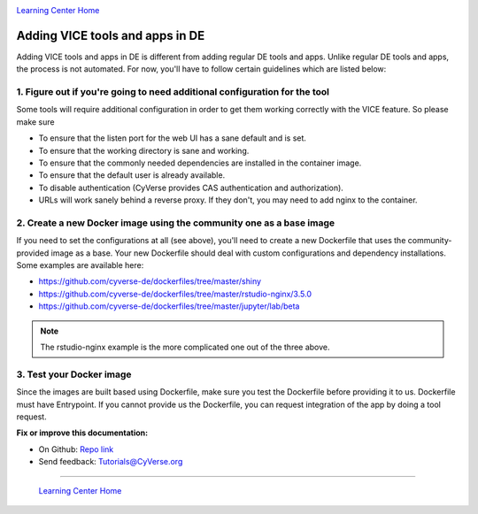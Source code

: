 |CyVerse logo|_

|Home_Icon|_
`Learning Center Home <http://learning.cyverse.org/>`_

**Adding VICE tools and apps in DE**
------------------------------------

Adding VICE tools and apps in DE is different from adding regular DE tools and apps. Unlike regular DE tools and apps, the process is not automated. For now, you'll have to follow certain guidelines which are listed below:

1. Figure out if you're going to need additional configuration for the tool
~~~~~~~~~~~~~~~~~~~~~~~~~~~~~~~~~~~~~~~~~~~~~~~~~~~~~~~~~~~~~~~~~~~~~~~~~~~

Some tools will require additional configuration in order to get them working correctly with the VICE feature. So please make sure  

- To ensure that the listen port for the web UI has a sane default and is set.
- To ensure that the working directory is sane and working.
- To ensure that the commonly needed dependencies are installed in the container image.
- To ensure that the default user is already available.
- To disable authentication (CyVerse provides CAS authentication and authorization).
- URLs will work sanely behind a reverse proxy. If they don't, you may need to add nginx to the container.

2. Create a new Docker image using the community one as a base image
~~~~~~~~~~~~~~~~~~~~~~~~~~~~~~~~~~~~~~~~~~~~~~~~~~~~~~~~~~~~~~~~~~~~~

If you need to set the configurations at all (see above), you'll need to create a new Dockerfile that uses the community-provided image as a base. Your new Dockerfile should deal with custom configurations and dependency installations. Some examples are available here:

- https://github.com/cyverse-de/dockerfiles/tree/master/shiny
- https://github.com/cyverse-de/dockerfiles/tree/master/rstudio-nginx/3.5.0
- https://github.com/cyverse-de/dockerfiles/tree/master/jupyter/lab/beta

.. Note::

	The rstudio-nginx example is the more complicated one out of the three above.

3. Test your Docker image
~~~~~~~~~~~~~~~~~~~~~~~~~~

Since the images are built based using Dockerfile, make sure you test the Dockerfile before providing it to us. Dockerfile must have Entrypoint. If you cannot provide us the Dockerfile, you can request integration of the app by doing a tool request. 


**Fix or improve this documentation:**

- On Github: `Repo link <https://github.com/CyVerse-learning-materials/sciapps_guide>`_
- Send feedback: `Tutorials@CyVerse.org <Tutorials@CyVerse.org>`_

----

  |Home_Icon|_
  `Learning Center Home <http://learning.cyverse.org/>`_

.. |CyVerse logo| image:: ./img/cyverse_rgb.png
    :width: 500
    :height: 100
.. _CyVerse logo: http://learning.cyverse.org/
.. |Home_Icon| image:: ./img/homeicon.png
    :width: 25
    :height: 25
.. _Home_Icon: http://learning.cyverse.org/



